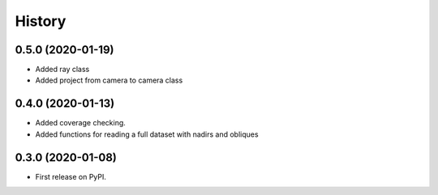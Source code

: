 =======
History
=======

0.5.0 (2020-01-19)
------------------
* Added ray class
* Added project from camera to camera class

0.4.0 (2020-01-13)
------------------

* Added coverage checking.
* Added functions for reading a full dataset with nadirs and obliques

0.3.0 (2020-01-08)
------------------

* First release on PyPI.
